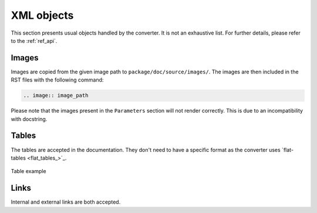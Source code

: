 XML objects
===========

This section presents usual objects handled by the converter. It is not
an exhaustive list. For further details, please refer to the :ref:`ref_api`.

Images
------

Images are copied from the given image path to ``package/doc/source/images/``. 
The images are then included in the RST files with the following command:

.. code:: bash

    .. image:: image_path


Please note that the images present in the ``Parameters`` section will not render
correctly. This is due to an incompatibility with docstring.


Tables
------

The tables are accepted in the documentation. They don't need to have
a specific format as the converter uses `flat-tables <flat_tables_>`_.

.. figure:: ./images/tables_doc.png
    :width: 400
    :align: center
    
    Table example


Links
-----

Internal and external links are both accepted.
